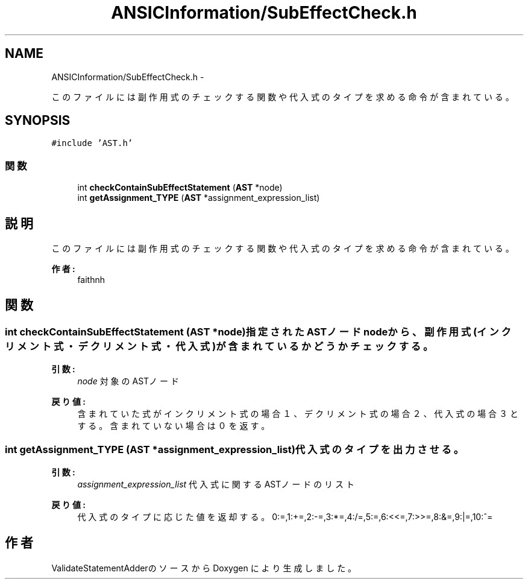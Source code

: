 .TH "ANSICInformation/SubEffectCheck.h" 3 "Tue Feb 1 2011" "Version 1.0" "ValidateStatementAdder" \" -*- nroff -*-
.ad l
.nh
.SH NAME
ANSICInformation/SubEffectCheck.h \- 
.PP
このファイルには副作用式のチェックする関数や代入式のタイプを求める命令が含まれている。  

.SH SYNOPSIS
.br
.PP
\fC#include 'AST.h'\fP
.br

.SS "関数"

.in +1c
.ti -1c
.RI "int \fBcheckContainSubEffectStatement\fP (\fBAST\fP *node)"
.br
.ti -1c
.RI "int \fBgetAssignment_TYPE\fP (\fBAST\fP *assignment_expression_list)"
.br
.in -1c
.SH "説明"
.PP 
このファイルには副作用式のチェックする関数や代入式のタイプを求める命令が含まれている。 

\fB作者:\fP
.RS 4
faithnh 
.RE
.PP

.SH "関数"
.PP 
.SS "int checkContainSubEffectStatement (\fBAST\fP *node)"指定されたASTノードnodeから、副作用式(インクリメント式・デクリメント式・代入式)が含まれているかどうかチェックする。
.PP
\fB引数:\fP
.RS 4
\fInode\fP 対象のASTノード
.RE
.PP
\fB戻り値:\fP
.RS 4
含まれていた式がインクリメント式の場合１、デクリメント式の場合２、代入式の場合３とする。含まれていない場合は０を返す。 
.RE
.PP

.SS "int getAssignment_TYPE (\fBAST\fP *assignment_expression_list)"代入式のタイプを出力させる。
.PP
\fB引数:\fP
.RS 4
\fIassignment_expression_list\fP 代入式に関するASTノードのリスト
.RE
.PP
\fB戻り値:\fP
.RS 4
代入式のタイプに応じた値を返却する。 0:=,1:+=,2:-=,3:*=,4:/=,5:=,6:<<=,7:>>=,8:&=,9:|=,10:^= 
.RE
.PP

.SH "作者"
.PP 
ValidateStatementAdderのソースから Doxygen により生成しました。
